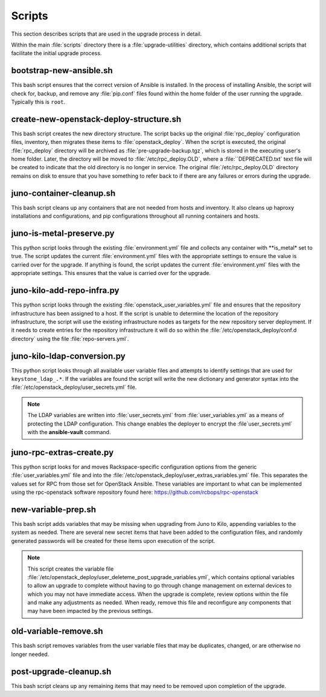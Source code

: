 Scripts
=======

This section describes scripts that are used in the upgrade process in detail.

Within the main :file:`scripts` directory there is a :file:`upgrade-utilities`
directory, which contains additional scripts that facilitate the initial
upgrade process.


bootstrap-new-ansible.sh
------------------------

This bash script ensures that the correct version of Ansible is installed.
In the process of installing Ansible, the script will check for, backup, and
remove any :file:`pip.conf` files found within the home folder of
the user running the upgrade. Typically this is ``root``.


create-new-openstack-deploy-structure.sh
----------------------------------------

This bash script creates the new directory structure. The script backs up
the original :file:`rpc_deploy` configuration files, inventory, then migrates
these items to :file:`openstack_deploy`. When the script is executed,
the original :file:`rpc_deploy` directory will be archived as
:file:`pre-upgrade-backup.tgz`, which is stored in the executing user's home
folder. Later, the directory will be moved to :file:`/etc/rpc_deploy.OLD`,
where a :file:``DEPRECATED.txt` text file will be created to indicate that
the old directory is no longer in service. The original :file:`/etc/rpc_deploy.OLD`
directory remains on disk to ensure that you have something to refer back
to if there are any failures or errors during the upgrade.


juno-container-cleanup.sh
-------------------------

This bash script cleans up any containers that are not needed from hosts
and inventory. It also cleans up haproxy installations and configurations,
and pip configurations throughout all running containers and hosts.


juno-is-metal-preserve.py
-------------------------

This python script looks through the existing :file:`environment.yml` file and
collects any container with **is_metal* set to true. The script updates the current
:file:`environment.yml` files with the appropriate settings to ensure the value is
carried over for the upgrade. If anything is found, the script updates the current
:file:`environment.yml` files with the appropriate settings. This ensures that
the value is carried over for the upgrade.


juno-kilo-add-repo-infra.py
---------------------------

This python script looks through the existing :file:`openstack_user_variables.yml`
file and ensures that the repository infrastructure has been assigned to a host. If the
script is unable to determine the location of the repository infrastructure, the script
will use the existing infrastructure nodes as targets for the new repository server
deployment. If it needs to create entries for the repository infrastructure it
will do so within the :file:`/etc/openstack_deploy/conf.d directory` using the file
:file:`repo-servers.yml`.


juno-kilo-ldap-conversion.py
----------------------------

This python script looks through all available user variable files and attempts
to identify settings that are used for ``keystone_ldap_.*``. If the variables
are found the script will write the new dictionary and generator syntax into the
:file:`/etc/openstack_deploy/user_secrets.yml` file.

.. note::
   The LDAP variables are written into :file:`user_secrets.yml` from
   :file:`user_variables.yml` as a means of protecting the LDAP configuration.
   This change enables the deployer to encrypt the :file`user_secrets.yml`
   with the **ansible-vault** command.


juno-rpc-extras-create.py
-------------------------

This python script looks for and moves Rackspace-specific configuration options
from the generic :file:`user_variables.yml` file and into the
:file:`/etc/openstack_deploy/user_extras_variables.yml` file. This separates
the values set for RPC from those set for OpenStack Ansible. These variables are
important to what can be implemented using the rpc-openstack software repository
found here: https://github.com/rcbops/rpc-openstack


new-variable-prep.sh
--------------------

This bash script adds variables that may be missing when upgrading from Juno to
Kilo, appending variables to the system as needed. There are several new secret
items that have been added to the configuration files, and randomly generated
passwords will be created for these items upon execution of the script.

.. note::
   This script creates the variable file
   :file:`/etc/openstack_deploy/user_deleteme_post_upgrade_variables.yml`,
   which contains optional variables to allow an upgrade to complete without
   having to go through change management on external devices to which you may
   not have immediate access. When the upgrade is complete, review options
   within the file and make any adjustments as needed. When ready, remove this
   file and reconfigure any components that may have been impacted by the
   previous settings.


old-variable-remove.sh
----------------------

This bash script removes variables from the user variable files that may be
duplicates, changed, or are otherwise no longer needed.


post-upgrade-cleanup.sh
-----------------------

This bash script cleans up any remaining items that may need to be removed
upon completion of the upgrade.
